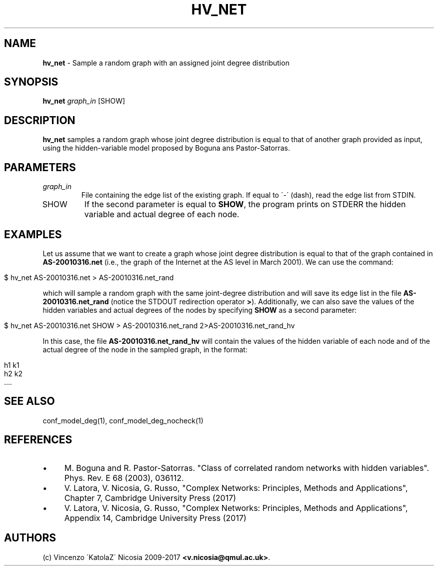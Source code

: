 .\" generated with Ronn/v0.7.3
.\" http://github.com/rtomayko/ronn/tree/0.7.3
.
.TH "HV_NET" "1" "September 2017" "www.complex-networks.net" "www.complex-networks.net"
.
.SH "NAME"
\fBhv_net\fR \- Sample a random graph with an assigned joint degree distribution
.
.SH "SYNOPSIS"
\fBhv_net\fR \fIgraph_in\fR [SHOW]
.
.SH "DESCRIPTION"
\fBhv_net\fR samples a random graph whose joint degree distribution is equal to that of another graph provided as input, using the hidden\-variable model proposed by Boguna ans Pastor\-Satorras\.
.
.SH "PARAMETERS"
.
.TP
\fIgraph_in\fR
File containing the edge list of the existing graph\. If equal to \'\-\' (dash), read the edge list from STDIN\.
.
.TP
SHOW
If the second parameter is equal to \fBSHOW\fR, the program prints on STDERR the hidden variable and actual degree of each node\.
.
.SH "EXAMPLES"
Let us assume that we want to create a graph whose joint degree distribution is equal to that of the graph contained in \fBAS\-20010316\.net\fR (i\.e\., the graph of the Internet at the AS level in March 2001)\. We can use the command:
.
.IP "" 4
.
.nf

    $ hv_net AS\-20010316\.net > AS\-20010316\.net_rand
.
.fi
.
.IP "" 0
.
.P
which will sample a random graph with the same joint\-degree distribution and will save its edge list in the file \fBAS\-20010316\.net_rand\fR (notice the STDOUT redirection operator \fB>\fR)\. Additionally, we can also save the values of the hidden variables and actual degrees of the nodes by specifying \fBSHOW\fR as a second parameter:
.
.IP "" 4
.
.nf

    $ hv_net AS\-20010316\.net SHOW > AS\-20010316\.net_rand 2>AS\-20010316\.net_rand_hv
.
.fi
.
.IP "" 0
.
.P
In this case, the file \fBAS\-20010316\.net_rand_hv\fR will contain the values of the hidden variable of each node and of the actual degree of the node in the sampled graph, in the format:
.
.IP "" 4
.
.nf

     h1 k1
     h2 k2
     \.\.\.\.
.
.fi
.
.IP "" 0
.
.SH "SEE ALSO"
conf_model_deg(1), conf_model_deg_nocheck(1)
.
.SH "REFERENCES"
.
.IP "\(bu" 4
M\. Boguna and R\. Pastor\-Satorras\. "Class of correlated random networks with hidden variables"\. Phys\. Rev\. E 68 (2003), 036112\.
.
.IP "\(bu" 4
V\. Latora, V\. Nicosia, G\. Russo, "Complex Networks: Principles, Methods and Applications", Chapter 7, Cambridge University Press (2017)
.
.IP "\(bu" 4
V\. Latora, V\. Nicosia, G\. Russo, "Complex Networks: Principles, Methods and Applications", Appendix 14, Cambridge University Press (2017)
.
.IP "" 0
.
.SH "AUTHORS"
(c) Vincenzo \'KatolaZ\' Nicosia 2009\-2017 \fB<v\.nicosia@qmul\.ac\.uk>\fR\.
